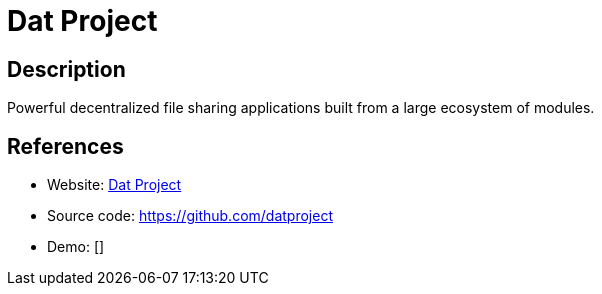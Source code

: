 = Dat Project

:Name:          Dat Project
:Language:      Dat Project
:License:       MIT
:Topic:         File Sharing and Synchronization
:Category:      Distributed filesystems
:Subcategory:   Peer-to-peer filesharing

// END-OF-HEADER. DO NOT MODIFY OR DELETE THIS LINE

== Description

Powerful decentralized file sharing applications built from a large ecosystem of modules.

== References

* Website: https://datproject.org[Dat Project]
* Source code: https://github.com/datproject[https://github.com/datproject]
* Demo: []
